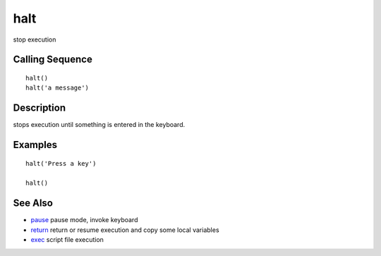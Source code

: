 


halt
====

stop execution



Calling Sequence
~~~~~~~~~~~~~~~~


::

    halt()
    halt('a message')




Description
~~~~~~~~~~~

stops execution until something is entered in the keyboard.



Examples
~~~~~~~~


::

    halt('Press a key')
    
    halt()




See Also
~~~~~~~~


+ `pause`_ pause mode, invoke keyboard
+ `return`_ return or resume execution and copy some local variables
+ `exec`_ script file execution


.. _pause: pause.html
.. _exec: exec.html
.. _return: return.html


